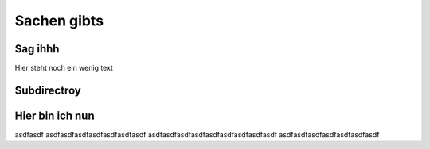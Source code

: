 Sachen gibts
============


Sag ihhh
--------
Hier steht noch ein wenig text

Subdirectroy
------------

.. _Hier ist ein Linkk zum klicken:

Hier bin ich nun
----------------

asdfasdf
asdfasdfasdfasdfasdfasdfasdf
asdfasdfasdfasdfasdfasdfasdfasdfasdf
asdfasdfasdfasdfasdfasdfasdf

.. _reStructuredText: https://docutils.sourceforge.io/rst.html
